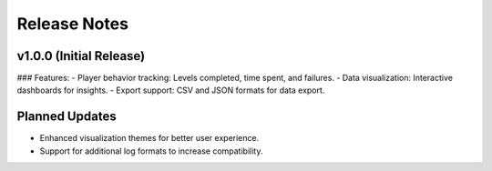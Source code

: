 Release Notes
=============

v1.0.0 (Initial Release)
-------------------------
### Features:
- Player behavior tracking: Levels completed, time spent, and failures.
- Data visualization: Interactive dashboards for insights.
- Export support: CSV and JSON formats for data export.

Planned Updates
---------------
- Enhanced visualization themes for better user experience.
- Support for additional log formats to increase compatibility.
